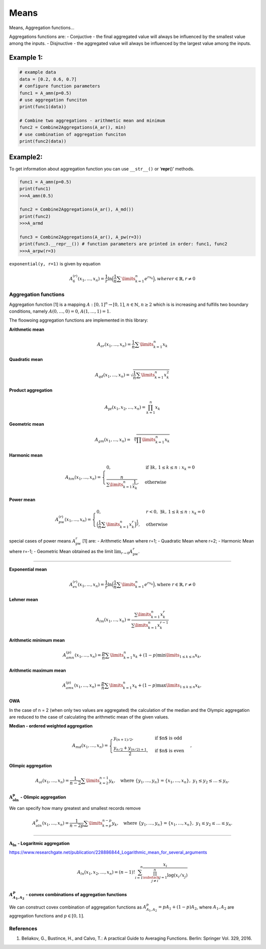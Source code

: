 Means
=====

Means, Aggregation functions…

Aggregations functions are: - Conjuctive - the final aggregated value
will always be influenced by the smallest value among the inputs. -
Disjnuctive - the aggregated value will always be influenced by the
largest value among the inputs.

Example 1:
^^^^^^^^^^

.. code:: pycon

   # example data
   data = [0.2, 0.6, 0.7]
   # configure function parameters
   func1 = A_amn(p=0.5)
   # use aggregation funciton
   print(func1(data))

   # Combine two aggregations - arithmetic mean and minimum
   func2 = Combine2Aggregations(A_ar(), min)
   # use combination of aggregation funciton
   print(func2(data))

Example2:
^^^^^^^^^

To get information about aggregation function you can use ``__str__()``
or ‘**repr**\ ()’ methods.

.. code:: pycon

   func1 = A_amn(p=0.5)
   print(func1)
   >>>A_amn(0.5)

   func2 = Combine2Aggregations(A_ar(), A_md())
   print(func2)
   >>>A_armd

   func3 = Combine2Aggregations(A_ar(), A_pw(r=3))
   print(func3.__repr__()) # function parameters are printed in order: func1, func2
   >>>A_arpw(r=3)

``exponential(y, r=1)`` is given by equation

.. math::


   A_6^{(r)}(x_1,...,x_n)= \frac{1}{r}\ln
   \Big(\frac{1}{n} \sum \limits_{k=1}^{n} e^{rx_k}\Big), where
   r \in \mathbb{R}, r \neq 0

Aggregation functions
---------------------

Aggregation function [1] is a mapping :math:`A:[0,1]^n\to[0,1]`,
:math:`n \in \mathbb{N}`, :math:`n\ge 2` which is is increasing and
fulfills two boundary conditions, namely :math:`A(0,\dots,0) = 0`,
:math:`A(1,\dots,1) = 1`.

The floowoing aggregation functions are implemented in this library:

**Arithmetic mean**

.. math:: A_{ar}(x_1,...,x_n)=\frac{1}{n}\sum \limits_{k=1}^{n} x_k

**Quadratic mean**

.. math::

   A_{qd}(x_1,...,x_n)=\sqrt{\frac{1}{n}\sum
   \limits_{k=1}^{n} x_k^2}

**Product aggregation**

.. math:: A_{\text{pr}}(x_1, x_2, \dots, x_n) = \prod_{k=1}^n x_k

**Geometric mean**

.. math::

   A_{gm}(x_1,...,x_n)=\sqrt[n]{\prod
   \limits_{k=1}^{n} x_k}

**Harmonic mean**

.. math::


   A_{hm}(x_1,...,x_n) =
   \begin{cases}
   0, & \text{if } \exists k,\, 1 \leq k \leq n : x_k = 0 \\
   \frac{n}{\sum\limits_{k=1}^{n} \frac{1}{x_k}}, & \text{otherwise}
   \end{cases}

**Power mean**

.. math::


   A_{pw}^{(r)}(x_1,...,x_n) =
   \begin{cases}
   0, & r < 0, \; \exists k,\, 1 \leq k \leq n : x_k = 0 \\
   \Big(\frac{1}{n} \sum\limits_{k=1}^{n} x_k^r \Big)^{\frac{1}{r}}, & \text{otherwise}
   \end{cases}

special cases of power means :math:`A_{\text{pw}}^r` [1] are: -
Arithmetic Mean where r=1; - Quadratic Mean where r=2; - Harmonic Mean
where r=-1; - Geometric Mean obtained as the limit
:math:`\lim_{r \to 0} A_{\text{pw}}^r`.

--------------

**Exponential mean**

.. math::

   A_{ex}^{(r)}(x_1,...,x_n)= \frac{1}{r}\ln
   \Big(\frac{1}{n} \sum \limits_{k=1}^{n} e^{rx_k}\Big), \text{where
   } r \in \mathbb{R}$, $r \neq 0

**Lehmer mean**

.. math::  A_{lm}(x_1,...,x_n)= \frac{\sum \limits_{k=1}^{n}x_k^r}{\sum \limits_{k=1}^{n}x_k^{r-1}} 

**Arithmetic minimum mean**

.. math::

   A_{amn}^{(p)}(x_1,...,x_n)=\frac{p}{n}\sum \limits_{k=1}^{n} x_k+
   (1-p) \min \limits_{1 \leq k \leq n}x_k,

**Arithmetic maximum mean**

.. math::

   A_{amx}^{(p)}(x_1,...,x_n)=\frac{p}{n}\sum \limits_{k=1}^{n} x_k+
   (1-p) \max \limits_{1\leq k \leq n}x_k,

OWA
~~~

In the case of n = 2 (when only two values are aggregated) the
calculation of the median and the Olympic aggregation are reduced to the
case of calculating the arithmetic mean of the given values.

**Median - ordered weighted aggregation**

.. math::

   A_{md}(x_1,\dots,x_n) =
   \begin{cases}
   y_{(n+1)/2},&\text{if $n$ is odd}\\
   \frac{y_{n/2}+y_{(n/2)+1}}{2},&\text{if $n$ is even}
   \end{cases},

**Olimpic aggregation**

.. math::  A_{ol}(x_1,\dots,x_n) = \frac{1}{n-2} \sum \limits_{k=2}^{n-1}  y_k, \quad \text{where } \{y_1, \dots, y_n\} = \{x_1, \dots, x_n\},\ y_1 \leq y_2 \leq \dots \leq y_n.

:math:`\mathbf{A_{oln}^{p}}` **- Olimpic aggregation**

We can specify how many greatest and smallest records remove

.. math::  A_{oln}^{p}(x_1,\dots,x_n) = \frac{1}{n-2p} \sum \limits_{k=p}^{n-p}  y_k, \quad \text{where } \{y_1, \dots, y_n\} = \{x_1, \dots, x_n\},\ y_1 \leq y_2 \leq \dots \leq y_n.

--------------

:math:`\mathbf{A_{ln}}` **- Logaritmic aggregation**

https://www.researchgate.net/publication/228886844_Logarithmic_mean_for_several_arguments

.. math::


   A_{ln}\left(x_1, x_2, \ldots, x_n\right)=(n-1) ! \sum_{i=1}^n \frac{x_i}{\prod_{\substack{j=1 \\ j \neq i}}^n \log \left(x_i / x_j\right)}

:math:`A^p_{A_1,A_2}` - convex combinations of aggregation functions
~~~~~~~~~~~~~~~~~~~~~~~~~~~~~~~~~~~~~~~~~~~~~~~~~~~~~~~~~~~~~~~~~~~~

We can construct covex combination of aggregation functions as
:math:`A^p_{A_1,A_2}=pA_1+(1-p)A_2`, where :math:`A_1, A_2` are
aggregation functions and :math:`p \in [0,1]`.

References
----------

1. Beliakov, G., Bustince, H., and Calvo, T.: A practical Guide to
   Averaging Functions. Berlin: Springer Vol. 329, 2016.
